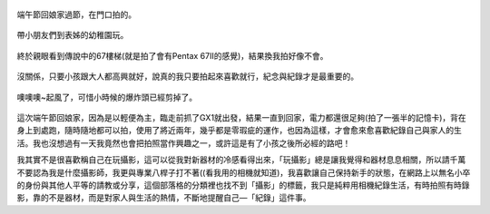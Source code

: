 .. title: 今日Photo Diary - 2013/06/08 (一)
.. slug: 20130608a
.. date: 20130718 10:28:53
.. tags: 生活日記 
.. link: 
.. description: Created at 20130718 09:53:19
.. ===================================Metadata↑================================================
.. 記得加tags: 人生省思,流浪動物,生活日記,學習與閱讀,英文,mathjax,自由的程式人生,書寫人生,理財
.. 記得加slug(無副檔名)，會以slug內容作為檔名(html檔)，同時將對應的內容放到對應的標籤裡。
.. ===================================文章起始↓================================================
.. <body>

.. figure:: ../../../arch_2013/files_2013/Photo_Diary/20130608/800/800_01_P1170813_4457370-02.jpg
   :target: ../../../arch_2013/files_2013/Photo_Diary/20130608/800/800_01_P1170813_4457370-02.jpg
   :align: center

   端午節回娘家過節，在門口拍的。

.. TEASER_END

.. figure:: ../../../arch_2013/files_2013/Photo_Diary/20130608/800/800_02_P1170846_4457370-02.jpg
   :target: ../../../arch_2013/files_2013/Photo_Diary/20130608/800/800_02_P1170846_4457370-02.jpg
   :align: center

   帶小朋友們到表姊的幼稚園玩。


.. figure:: ../../../arch_2013/files_2013/Photo_Diary/20130608/800/800_03_P1170914_4457370-02.jpg
   :target: ../../../arch_2013/files_2013/Photo_Diary/20130608/800/800_03_P1170914_4457370-02.jpg
   :align: center

   終於親眼看到傳說中的67樓梯(就是拍了會有Pentax 67II的感覺)，結果換我拍好像不會。


.. figure:: ../../../arch_2013/files_2013/Photo_Diary/20130608/800/800_04_P1170917_4457370-02.jpg
   :target: ../../../arch_2013/files_2013/Photo_Diary/20130608/800/800_04_P1170917_4457370-02.jpg
   :align: center

   沒關係，只要小孩跟大人都高興就好，說真的我只要拍起來喜歡就行，紀念與紀錄才是最重要的。


.. figure:: ../../../arch_2013/files_2013/Photo_Diary/20130608/800/800_05_P1170923_4457370-02.jpg
   :target: ../../../arch_2013/files_2013/Photo_Diary/20130608/800/800_05_P1170923_4457370-02.jpg
   :align: center

   噢噢噢~起風了，可惜小時候的爆炸頭已經剪掉了。

這次端午節回娘家，因為是以輕便為主，臨走前抓了GX1就出發，結果一直到回家，電力都還很足夠(拍了一張半的記憶卡)，背在身上到處跑，隨時隨地都可以拍，使用了將近兩年，幾乎都是零瑕疵的運作，也因為這樣，才會愈來愈喜歡紀錄自己與家人的生活。我也沒想過有一天我竟然也會把拍照當作興趣之一，或許這是有了小孩之後所必經的路吧！

我其實不是很喜歡稱自己在玩攝影，這可以從我對新器材的冷感看得出來，「玩攝影」總是讓我覺得和器材息息相關，所以請千萬不要認為我是什麼攝影師，我更與專業八桿子打不著((看我用的相機就知道)，我喜歡讓自己保持新手的狀態，在網路上以無名小卒的身份與其他人平等的請教或分享，這個部落格的分類裡也找不到「攝影」的標籤，我只是純粹用相機紀錄生活，有時拍照有時錄影，靠的不是器材，而是對家人與生活的熱情，不斷地提醒自己―「紀錄」這件事。


.. </body>
.. <url>



.. </url>
.. <footnote>



.. </footnote>
.. <citation>



.. </citation>
.. ===================================文章結束↑/語法備忘錄↓====================================
.. 格式1: 粗體(**字串**)  斜體(*字串*)  大字(\ :big:`字串`\ )  小字(\ :small:`字串`\ )
.. 格式2: 上標(\ :sup:`字串`\ )  下標(\ :sub:`字串`\ )  ``去除格式字串``
.. 項目: #. (換行) #.　或是a. (換行) #. 或是I(i). 換行 #.  或是*. -. +. 子項目前面要多空一格
.. 插入teaser分頁: .. TEASER_END
.. 插入latex數學: 段落裡加入\ :math:`latex數學`\ 語法，或獨立行.. math:: (換行) Latex數學
.. 插入figure: .. figure:: 路徑(換):width: 寬度(換):align: left(換):target: 路徑(空行對齊)圖標
.. 插入slides: .. slides:: (空一行) 圖擋路徑1 (換行) 圖擋路徑2 ... (空一行)
.. 插入youtube: ..youtube:: 影片的hash string
.. 插入url: 段落裡加入\ `連結字串`_\  URL區加上對應的.. _連結字串: 網址 (儘量用這個)
.. 插入直接url: \ `連結字串` <網址或路徑>`_ \    (包含< >)
.. 插入footnote: 段落裡加入\ [#]_\ 註腳    註腳區加上對應順序排列.. [#] 註腳內容
.. 插入citation: 段落裡加入\ [引用字串]_\ 名字字串  引用區加上.. [引用字串] 引用內容
.. 插入sidebar: ..sidebar:: (空一行) 內容
.. 插入contents: ..contents:: (換行) :depth: 目錄深入第幾層
.. 插入原始文字區塊: 在段落尾端使用:: (空一行) 內容 (空一行)
.. 插入本機的程式碼: ..listing:: 放在listings目錄裡的程式碼檔名 (讓原始碼跟隨網站) 
.. 插入特定原始碼: ..code::python (或cpp) (換行) :number-lines: (把程式碼行數列出)
.. 插入gist: ..gist:: gist編號 (要先到github的gist裡貼上程式代碼) 
.. ============================================================================================
